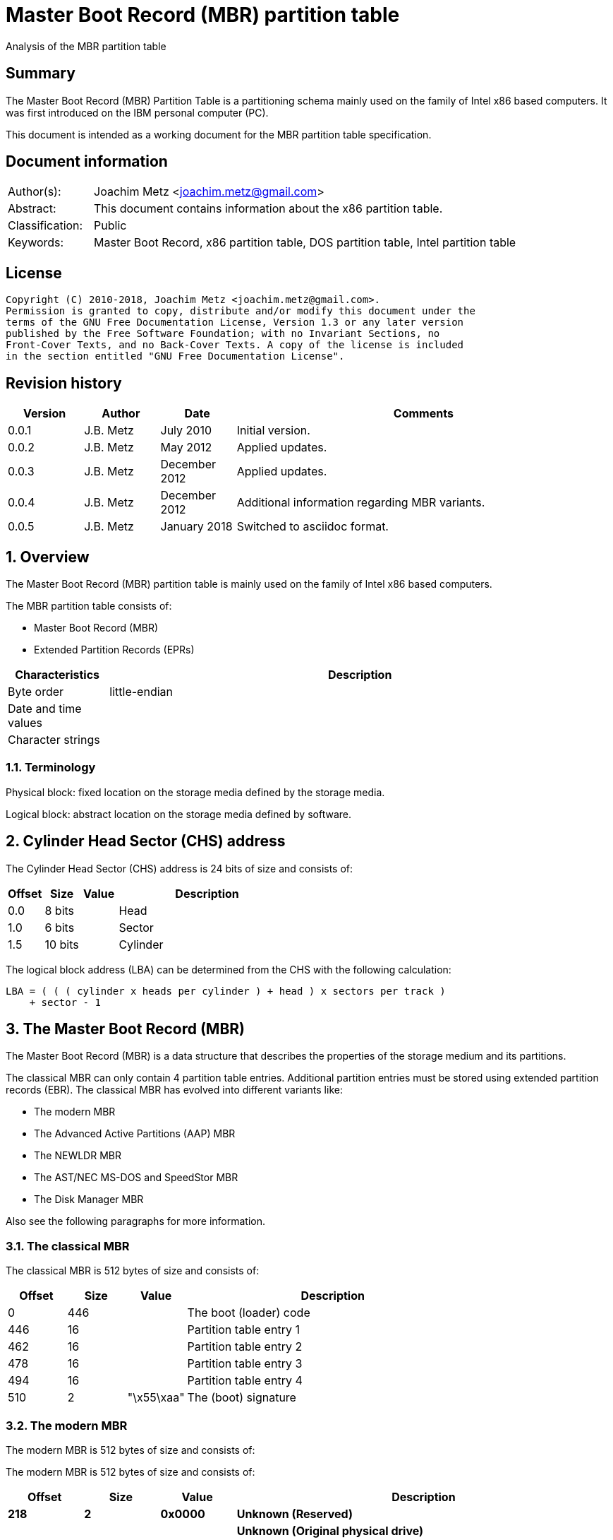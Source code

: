 = Master Boot Record (MBR) partition table
Analysis of the MBR partition table

:toc:
:toclevels: 4

:numbered!:
[abstract]
== Summary
The Master Boot Record (MBR) Partition Table is a partitioning schema mainly
used on the family of Intel x86 based computers. It was first introduced on the
IBM personal computer (PC).

This document is intended as a working document for the MBR partition table
specification.

[preface]
== Document information
[cols="1,5"]
|===
| Author(s): | Joachim Metz <joachim.metz@gmail.com>
| Abstract: | This document contains information about the x86 partition table.
| Classification: | Public
| Keywords: | Master Boot Record, x86 partition table, DOS partition table, Intel partition table
|===

[preface]
== License
....
Copyright (C) 2010-2018, Joachim Metz <joachim.metz@gmail.com>.
Permission is granted to copy, distribute and/or modify this document under the
terms of the GNU Free Documentation License, Version 1.3 or any later version
published by the Free Software Foundation; with no Invariant Sections, no
Front-Cover Texts, and no Back-Cover Texts. A copy of the license is included
in the section entitled "GNU Free Documentation License".
....

[preface]
== Revision history
[cols="1,1,1,5",options="header"]
|===
| Version | Author | Date | Comments
| 0.0.1 | J.B. Metz | July 2010 | Initial version.
| 0.0.2 | J.B. Metz | May 2012 | Applied updates.
| 0.0.3 | J.B. Metz | December 2012 | Applied updates.
| 0.0.4 | J.B. Metz | December 2012 | Additional information regarding MBR variants.
| 0.0.5 | J.B. Metz | January 2018 | Switched to asciidoc format.
|===

:numbered:
== Overview
The Master Boot Record (MBR) partition table is mainly used on the family of 
Intel x86 based computers.

The MBR partition table consists of:

* Master Boot Record (MBR)
* Extended Partition Records (EPRs)

[cols="1,5",options="header"]
|===
| Characteristics | Description
| Byte order | little-endian
| Date and time values | 
| Character strings | 
|===

=== Terminology
Physical block:
fixed location on the storage media defined by the storage media.

Logical block:
abstract location on the storage media defined by software.

== Cylinder Head Sector (CHS) address
The Cylinder Head Sector (CHS) address is 24 bits of size and consists of:

[cols="1,1,1,5",options="header"]
|===
| Offset | Size | Value | Description
| 0.0  | 8 bits | | Head
| 1.0  | 6 bits | | Sector
| 1.5 | 10 bits | | Cylinder
|===

The logical block address (LBA) can be determined from the CHS with the 
following calculation:
....
LBA = ( ( ( cylinder x heads per cylinder ) + head ) x sectors per track )
    + sector - 1
....

== The Master Boot Record (MBR)
The Master Boot Record (MBR) is a data structure that describes the properties 
of the storage medium and its partitions.

The classical MBR can only contain 4 partition table entries. Additional 
partition entries must be stored using extended partition records (EBR). The 
classical MBR has evolved into different variants like:

* The modern MBR
* The Advanced Active Partitions (AAP) MBR
* The NEWLDR MBR
* The AST/NEC MS-DOS and SpeedStor MBR
* The Disk Manager MBR

Also see the following paragraphs for more information.

=== The classical MBR
The classical MBR is 512 bytes of size and consists of:

[cols="1,1,1,5",options="header"]
|===
| Offset | Size | Value | Description
| 0 | 446 | | The boot (loader) code
| 446 | 16 | | Partition table entry 1
| 462 | 16 | | Partition table entry 2
| 478 | 16 | | Partition table entry 3
| 494 | 16 | | Partition table entry 4
| 510 | 2 | "\x55\xaa" | The (boot) signature
|===

=== The modern MBR
The modern MBR is 512 bytes of size and consists of:

The modern MBR is 512 bytes of size and consists of:

[cols="1,1,1,5",options="header"]
|===
| Offset | Size | Value | Description
| 0 | 218 | 
4+| _The first part of the boot (loader) code_ +
Microsoft Windows 95, 98 and ME. Also see: [SEDORY04]
| *218* | *2* | *0x0000* | [yellow-background]*Unknown (Reserved)*
| *220* | *1* | | [yellow-background]*Unknown (Original physical drive)* +
*Contains a value that ranges from 0x80 to 0xff, where 0x80 is the first drive, 0x81 the second, etc.
| *221 | *1* | | *Seconds* +
*Contains a value that ranges from 0 to 59*
| *222 | *1* | | *Minutes* +
*Contains a value that ranges from 0 to 59*
| *223 | *1* | | *Hours* +
*Contains a value that ranges from 0 to 23*
4+| _Without disk identity_
| 224 | 222 | | The second part of the boot (loader) code
4+| _With disk identity - UEFI, Microsoft Windows NT or later_
| 224 | 216 | | The second part of the boot (loader) code
| *440* | *4* | | *Disk identity (signature)*
| *444* | *2* | *0x0000* | *Padding*
4+| _Common_
| 446 | 16 | | Partition table entry 1
| 462 | 16 | | Partition table entry 2
| 478 | 16 | | Partition table entry 3
| 494 | 16 | | Partition table entry 4
| 510 | 2 | "\x55\xaa" | The (boot) signature
|===

=== The Advanced Active Partitions (AAP) MBR
The Advanced Active Partitions (AAP) MBR is used by:

* PTS-DOS 6.60
* DR-DOS 7.07

The AAP MBR is 512 bytes of size and consists of:

[yellow-background]*TODO: complete move to asciidoc*

=== The NEWLDR MBR
The NEWLDR MBR is a variant based on the Advanced Active Partitions (AAP) MBR 
and is used by:

* DR-DOS 7.07

The NEWLDR MBR is 512 bytes of size and consists of:

[yellow-background]*TODO: complete move to asciidoc*

=== The AST/NEC MS-DOS and SpeedStor MBR
The AST/NEC MS-DOS and SpeedStor MBR is used by:

* AST/NEC MS-DOS
* SpeedStor

The AST/NEC MS-DOS and SpeedStor MBR is 512 bytes of size and consists of:

[yellow-background]*TODO: complete move to asciidoc*

=== The Disk Manager MBR
The Disk Manager MBR is 512 bytes of size and consists of:

[cols="1,1,1,5",options="header"]
|===
| Offset | Size | Value | Description
| 0 | 252 | | The boot (loader) code
| *252* | *2* | *"\x55\xaa"* | *The Disk Manager signature*
| *254* | *16* | | *Partition table entry*
| *270* | *16* | | *Partition table entry*
| *286* | *16* | | *Partition table entry*
| *302* | *16* | | *Partition table entry*
| *318* | *16* | | *Partition table entry*
| *334* | *16* | | *Partition table entry*
| *350* | *16* | | *Partition table entry*
| *366* | *16* | | *Partition table entry*
| *382* | *16* | | *Partition table entry*
| *398* | *16* | | *Partition table entry*
| *414* | *16* | | *Partition table entry*
| *430* | *16* | | *Partition table entry*
| 446 | 16 | | Partition table entry 1
| 462 | 16 | | Partition table entry 2
| 478 | 16 | | Partition table entry 3
| 494 | 16 | | Partition table entry 4
| 510 | 2 | "\x55\xaa" | The (boot) signature
|===

== The extended partition record
The extended partition record (EBR) starts with a 64 byte (extended) partition 
record (EPR) like the MBR. This partition table contains information about the 
logical partition (volume) and additional extended partition tables.

[cols="1,1,1,5",options="header"]
|===
| Offset | Size | Value | Description
| 0 | 446 | | [yellow-background]*Unknown (Unused)* +
Should contain zero bytes
| 446 | 16 | | Partition table entry 1
| 462 | 16 | | Partition table entry 2 +
Should contain an extended partition
| 478 | 16 | | Partition table entry 3 +
Unused and should contain zero bytes
| 494 | 16 | | Partition table entry 4 +
Unused and should contain zero bytes
| 510 | 2 | "\x55\xaa" | Signature
|===

The second partition entry contains an extended partition which points to the 
next EPR. The LBA addresses in the EPR are relative to the start of the EPR.

[NOTE]
What about CHS addresses?

== The partition table entry
The partition table entry is 16 bytes of size and consists of:

[cols="1,1,1,5",options="header"]
|===
| Offset | Size | Value | Description
| 0 | 1 | | Partition flags +
See section: <<partition_flags,Partition flags>>
| 1 | 3 | | The partition start address +
Value in CHS relative from the start of the harddisk
| 4 | 1 | | Partition type +
See section: <<partition_types,Partition types>>
| 5 | 3 | | The partition end address +
Value in CHS relative from the start of the harddisk
| 8 | 4 | | The partition start address +
Value in LBA (sectors) relative from the start of the harddisk
| 12 | 4 | | Size +
Value in sectors
|===

=== [[partition_flags]]Partition flags
The partition flags consist of the following values:

[cols="1,1,5",options="header"]
|===
| Value | Identifier | Description
| 0x80 | | Partition is boot-able
|===

=== [[partition_types]]Partition types
The partition types consist of the following values:

[cols="1,1,5",options="header"]
|===
| Value | Identifier | Description
| 0x00 | | Empty
| 0x01 | | FAT12 (CHS)
| 0x02 | | XENIX root
| 0x02 | | XENIX user
| 0x04 | | FAT16 (16 MiB -32 MiB CHS)
| 0x05 | | Extended (CHS)
| 0x06 | | FAT16 (32 MiB - 2 GiB CHS)
| 0x07 | | HPFS/NTFS
| 0x08 | | AIX
| 0x09 | | AIX bootable
| 0x0a | | OS/2 Boot Manager
| 0x0b | | FAT32 (CHS)
| 0x0c | | FAT32 (LBA)
| | |
| 0x0e | | FAT16 (32 MiB - 2 GiB LBA)
| 0x0f | | Extended (LBA)
| 0x10 | | OPUS
| 0x11 | | Hidden FAT12 (CHS)
| 0x12 | | Compaq diagnostics
| | |
| 0x14 | | Hidden FAT16 (16 MiB - 32 MiB CHS)
| | |
| 0x16 | | Hidden FAT16 (32 MiB - 2 GiB CHS)
| 0x17 | | Hidden HPFS/NTFS
| 0x18 | | AST SmartSleep
| | | 
| 0x1b | | Hidden FAT32 (CHS)
| 0x1c | | Hidden FAT32 (LBA)
| | | 
| 0x1e | | Hidden FAT16 (32 MiB - 2 GiB LBA)
| | | 
| 0x24 | | NEC DOS
| | | 
| 0x27 | | [yellow-background]*Unknown (PackardBell recovery/installation partition)*
| | | 
| 0x39 | | Plan 9
| | | 
| 0x3c | | PartitionMagic recovery
| | | 
| 0x40 | | Venix 80286
| 0x41 | | PPC PReP Boot
| 0x42 | | SFS +
LDM: Microsoft MBR (Dynamic Disk)
| | | 
| 0x4d | | QNX4.x
| 0x4e | | QNX4.x 2nd part
| 0x4f | | QNX4.x 3rd part
| 0x50 | | OnTrack DM
| 0x51 | | OnTrack DM6 Aux1
| 0x52 | | CP/M
| 0x53 | | OnTrack DM6 Aux3
| 0x54 | | OnTrackDM6
| 0x55 | | EZ-Drive
| 0x56 | | Golden Bow
| | | 
| 0x5c | | Priam Edisk
| | | 
| 0x61 | | SpeedStor
| | | 
| 0x63 | | GNU HURD or SysV
| 0x64 | | Novell Netware 286
| 0x65 | | Novell Netware 386
| | | 
| 0x70 | | DiskSecure Multi-Boot
| | | 
| 0x75 | | PC/IX
| | | 
| 0x78 | | XOSL
| | | 
| 0x80 | | Old Minix
| 0x81 | | Minix / old Linux
| 0x82 | | Solaris x86 +
Linux swap
| 0x83 | | Linux
| 0x84 | | Hibernation +
OS/2 hidden C: drive
| 0x85 | | Linux extended
| 0x86 | | NTFS volume set
| 0x87 | | NTFS volume set
| | | 
| 0x8e | | Linux LVM
| | | 
| 0x93 | | Amoeba
| 0x94 | | Amoeba BBT
| | | 
| 0x9f | | BSD/OS
| 0xa0 | | IBM Thinkpad hibernation
| 0xa1 | | Hibernation
| | | 
| 0xa5 | | FreeBSD
| 0xa6 | | OpenBSD
| 0xa7 | | NeXTSTEP
| 0xa8 | | Mac OS X
| 0xa9 | | NetBSD
| | | 
| 0xab | | Mac OS X Boot
| | | 
| 0xaf | | Mac OS X
| | | 
| 0xb7 | | BSDI
| 0xb8 | | BSDI swap
| | | 
| 0xbb | | Boot Wizard hidden
| | | 
| 0xc1 | | DRDOS/sec (FAT-12)
| | | 
| 0xc4 | | DRDOS/sec (FAT-16 < 32M)
| | | 
| 0xc6 | | DRDOS/sec (FAT-16)
| 0xc7 | | Syrinx
| | | 
| 0xda | | Non-FS data
| 0xdb | | CP/M / CTOS / ...
| | | 
| 0xde | | Dell Utility
| 0xdf | | BootIt
| | | 
| 0xe1 | | DOS access
| | | 
| 0xe3 | | DOS R/O
| 0xe4 | | SpeedStor
| | | 
| 0xeb | | BeOS
| | | 
| 0xee | | EFI GPT protective partition
| 0xef | | EFI system partition (FAT)
| 0xf0 | | Linux/PA-RISC boot
| 0xf1 | | SpeedStor
| 0xf2 | | DOS secondary
| | | 
| 0xf4 | | SpeedStor
| | | 
| 0xfb | | VMWare file system
| 0xfc | | VMWare swap
| 0xfd | | Linux RAID auto-detect
| 0xfe | | LANstep
| 0xff | | BBT
|===

:numbered!:
[appendix]
== References

`[PFISTERER03]`

[cols="1,5",options="header"]
|===
| Title: | disktype
| Author(s): | Christoph Pfisterer
| Date: | 2003
| URL: | http://disktype.sourceforge.net/
|===

`[SEDORY04]`

[cols="1,5",options="header"]
|===
| Title: | The Mystery Bytes (or the Drive/Timestamp Bytes) of the MS-Windows™ 95B, 98, 98SE and Me Master Boot Record (MBR)
| Author(s): | Daniel B. Sedory
| Date: | 2004
| URL: | http://thestarman.pcministry.com/asm/mbr/mystery.htm
|===

`[SLEUTHKIT]`

[cols="1,5",options="header"]
|===
| Title: | sleuthkit
| Author(s): | Brian Carrier
| URL: | http://www.sleuthkit.org/
|===

[cols="1,5",options="header"]
|===
| Title: | Extended Boot Record
| URL: | http://en.wikipedia.org/wiki/Extended_Boot_Record
|===

[cols="1,5",options="header"]
|===
| Title: | Master Boot Record
| URL: | http://en.wikipedia.org/wiki/Master_boot_record
|===

[cols="1,5",options="header"]
|===
| Title: | Unified Extensible Firmware Interface
| URL: | http://en.wikipedia.org/wiki/Unified_Extensible_Firmware_Interface
|===

[appendix]
== GNU Free Documentation License
Version 1.3, 3 November 2008
Copyright © 2000, 2001, 2002, 2007, 2008 Free Software Foundation, Inc.
<http://fsf.org/>

Everyone is permitted to copy and distribute verbatim copies of this license
document, but changing it is not allowed.

=== 0. PREAMBLE
The purpose of this License is to make a manual, textbook, or other functional
and useful document "free" in the sense of freedom: to assure everyone the
effective freedom to copy and redistribute it, with or without modifying it,
either commercially or noncommercially. Secondarily, this License preserves for
the author and publisher a way to get credit for their work, while not being
considered responsible for modifications made by others.

This License is a kind of "copyleft", which means that derivative works of the
document must themselves be free in the same sense. It complements the GNU
General Public License, which is a copyleft license designed for free software.

We have designed this License in order to use it for manuals for free software,
because free software needs free documentation: a free program should come with
manuals providing the same freedoms that the software does. But this License is
not limited to software manuals; it can be used for any textual work,
regardless of subject matter or whether it is published as a printed book. We
recommend this License principally for works whose purpose is instruction or
reference.

=== 1. APPLICABILITY AND DEFINITIONS
This License applies to any manual or other work, in any medium, that contains
a notice placed by the copyright holder saying it can be distributed under the
terms of this License. Such a notice grants a world-wide, royalty-free license,
unlimited in duration, to use that work under the conditions stated herein. The
"Document", below, refers to any such manual or work. Any member of the public
is a licensee, and is addressed as "you". You accept the license if you copy,
modify or distribute the work in a way requiring permission under copyright law.

A "Modified Version" of the Document means any work containing the Document or
a portion of it, either copied verbatim, or with modifications and/or
translated into another language.

A "Secondary Section" is a named appendix or a front-matter section of the
Document that deals exclusively with the relationship of the publishers or
authors of the Document to the Document's overall subject (or to related
matters) and contains nothing that could fall directly within that overall
subject. (Thus, if the Document is in part a textbook of mathematics, a
Secondary Section may not explain any mathematics.) The relationship could be a
matter of historical connection with the subject or with related matters, or of
legal, commercial, philosophical, ethical or political position regarding them.

The "Invariant Sections" are certain Secondary Sections whose titles are
designated, as being those of Invariant Sections, in the notice that says that
the Document is released under this License. If a section does not fit the
above definition of Secondary then it is not allowed to be designated as
Invariant. The Document may contain zero Invariant Sections. If the Document
does not identify any Invariant Sections then there are none.

The "Cover Texts" are certain short passages of text that are listed, as
Front-Cover Texts or Back-Cover Texts, in the notice that says that the
Document is released under this License. A Front-Cover Text may be at most 5
words, and a Back-Cover Text may be at most 25 words.

A "Transparent" copy of the Document means a machine-readable copy, represented
in a format whose specification is available to the general public, that is
suitable for revising the document straightforwardly with generic text editors
or (for images composed of pixels) generic paint programs or (for drawings)
some widely available drawing editor, and that is suitable for input to text
formatters or for automatic translation to a variety of formats suitable for
input to text formatters. A copy made in an otherwise Transparent file format
whose markup, or absence of markup, has been arranged to thwart or discourage
subsequent modification by readers is not Transparent. An image format is not
Transparent if used for any substantial amount of text. A copy that is not
"Transparent" is called "Opaque".

Examples of suitable formats for Transparent copies include plain ASCII without
markup, Texinfo input format, LaTeX input format, SGML or XML using a publicly
available DTD, and standard-conforming simple HTML, PostScript or PDF designed
for human modification. Examples of transparent image formats include PNG, XCF
and JPG. Opaque formats include proprietary formats that can be read and edited
only by proprietary word processors, SGML or XML for which the DTD and/or
processing tools are not generally available, and the machine-generated HTML,
PostScript or PDF produced by some word processors for output purposes only.

The "Title Page" means, for a printed book, the title page itself, plus such
following pages as are needed to hold, legibly, the material this License
requires to appear in the title page. For works in formats which do not have
any title page as such, "Title Page" means the text near the most prominent
appearance of the work's title, preceding the beginning of the body of the text.

The "publisher" means any person or entity that distributes copies of the
Document to the public.

A section "Entitled XYZ" means a named subunit of the Document whose title
either is precisely XYZ or contains XYZ in parentheses following text that
translates XYZ in another language. (Here XYZ stands for a specific section
name mentioned below, such as "Acknowledgements", "Dedications",
"Endorsements", or "History".) To "Preserve the Title" of such a section when
you modify the Document means that it remains a section "Entitled XYZ"
according to this definition.

The Document may include Warranty Disclaimers next to the notice which states
that this License applies to the Document. These Warranty Disclaimers are
considered to be included by reference in this License, but only as regards
disclaiming warranties: any other implication that these Warranty Disclaimers
may have is void and has no effect on the meaning of this License.

=== 2. VERBATIM COPYING
You may copy and distribute the Document in any medium, either commercially or
noncommercially, provided that this License, the copyright notices, and the
license notice saying this License applies to the Document are reproduced in
all copies, and that you add no other conditions whatsoever to those of this
License. You may not use technical measures to obstruct or control the reading
or further copying of the copies you make or distribute. However, you may
accept compensation in exchange for copies. If you distribute a large enough
number of copies you must also follow the conditions in section 3.

You may also lend copies, under the same conditions stated above, and you may
publicly display copies.

=== 3. COPYING IN QUANTITY
If you publish printed copies (or copies in media that commonly have printed
covers) of the Document, numbering more than 100, and the Document's license
notice requires Cover Texts, you must enclose the copies in covers that carry,
clearly and legibly, all these Cover Texts: Front-Cover Texts on the front
cover, and Back-Cover Texts on the back cover. Both covers must also clearly
and legibly identify you as the publisher of these copies. The front cover must
present the full title with all words of the title equally prominent and
visible. You may add other material on the covers in addition. Copying with
changes limited to the covers, as long as they preserve the title of the
Document and satisfy these conditions, can be treated as verbatim copying in
other respects.

If the required texts for either cover are too voluminous to fit legibly, you
should put the first ones listed (as many as fit reasonably) on the actual
cover, and continue the rest onto adjacent pages.

If you publish or distribute Opaque copies of the Document numbering more than
100, you must either include a machine-readable Transparent copy along with
each Opaque copy, or state in or with each Opaque copy a computer-network
location from which the general network-using public has access to download
using public-standard network protocols a complete Transparent copy of the
Document, free of added material. If you use the latter option, you must take
reasonably prudent steps, when you begin distribution of Opaque copies in
quantity, to ensure that this Transparent copy will remain thus accessible at
the stated location until at least one year after the last time you distribute
an Opaque copy (directly or through your agents or retailers) of that edition
to the public.

It is requested, but not required, that you contact the authors of the Document
well before redistributing any large number of copies, to give them a chance to
provide you with an updated version of the Document.

=== 4. MODIFICATIONS
You may copy and distribute a Modified Version of the Document under the
conditions of sections 2 and 3 above, provided that you release the Modified
Version under precisely this License, with the Modified Version filling the
role of the Document, thus licensing distribution and modification of the
Modified Version to whoever possesses a copy of it. In addition, you must do
these things in the Modified Version:

A. Use in the Title Page (and on the covers, if any) a title distinct from that
of the Document, and from those of previous versions (which should, if there
were any, be listed in the History section of the Document). You may use the
same title as a previous version if the original publisher of that version
gives permission.

B. List on the Title Page, as authors, one or more persons or entities
responsible for authorship of the modifications in the Modified Version,
together with at least five of the principal authors of the Document (all of
its principal authors, if it has fewer than five), unless they release you from
this requirement.

C. State on the Title page the name of the publisher of the Modified Version,
as the publisher.

D. Preserve all the copyright notices of the Document.

E. Add an appropriate copyright notice for your modifications adjacent to the
other copyright notices.

F. Include, immediately after the copyright notices, a license notice giving
the public permission to use the Modified Version under the terms of this
License, in the form shown in the Addendum below.

G. Preserve in that license notice the full lists of Invariant Sections and
required Cover Texts given in the Document's license notice.

H. Include an unaltered copy of this License.

I. Preserve the section Entitled "History", Preserve its Title, and add to it
an item stating at least the title, year, new authors, and publisher of the
Modified Version as given on the Title Page. If there is no section Entitled
"History" in the Document, create one stating the title, year, authors, and
publisher of the Document as given on its Title Page, then add an item
describing the Modified Version as stated in the previous sentence.

J. Preserve the network location, if any, given in the Document for public
access to a Transparent copy of the Document, and likewise the network
locations given in the Document for previous versions it was based on. These
may be placed in the "History" section. You may omit a network location for a
work that was published at least four years before the Document itself, or if
the original publisher of the version it refers to gives permission.

K. For any section Entitled "Acknowledgements" or "Dedications", Preserve the
Title of the section, and preserve in the section all the substance and tone of
each of the contributor acknowledgements and/or dedications given therein.

L. Preserve all the Invariant Sections of the Document, unaltered in their text
and in their titles. Section numbers or the equivalent are not considered part
of the section titles.

M. Delete any section Entitled "Endorsements". Such a section may not be
included in the Modified Version.

N. Do not retitle any existing section to be Entitled "Endorsements" or to
conflict in title with any Invariant Section.

O. Preserve any Warranty Disclaimers.

If the Modified Version includes new front-matter sections or appendices that
qualify as Secondary Sections and contain no material copied from the Document,
you may at your option designate some or all of these sections as invariant. To
do this, add their titles to the list of Invariant Sections in the Modified
Version's license notice. These titles must be distinct from any other section
titles.

You may add a section Entitled "Endorsements", provided it contains nothing but
endorsements of your Modified Version by various parties—for example,
statements of peer review or that the text has been approved by an organization
as the authoritative definition of a standard.

You may add a passage of up to five words as a Front-Cover Text, and a passage
of up to 25 words as a Back-Cover Text, to the end of the list of Cover Texts
in the Modified Version. Only one passage of Front-Cover Text and one of
Back-Cover Text may be added by (or through arrangements made by) any one
entity. If the Document already includes a cover text for the same cover,
previously added by you or by arrangement made by the same entity you are
acting on behalf of, you may not add another; but you may replace the old one,
on explicit permission from the previous publisher that added the old one.

The author(s) and publisher(s) of the Document do not by this License give
permission to use their names for publicity for or to assert or imply
endorsement of any Modified Version.

=== 5. COMBINING DOCUMENTS
You may combine the Document with other documents released under this License,
under the terms defined in section 4 above for modified versions, provided that
you include in the combination all of the Invariant Sections of all of the
original documents, unmodified, and list them all as Invariant Sections of your
combined work in its license notice, and that you preserve all their Warranty
Disclaimers.

The combined work need only contain one copy of this License, and multiple
identical Invariant Sections may be replaced with a single copy. If there are
multiple Invariant Sections with the same name but different contents, make the
title of each such section unique by adding at the end of it, in parentheses,
the name of the original author or publisher of that section if known, or else
a unique number. Make the same adjustment to the section titles in the list of
Invariant Sections in the license notice of the combined work.

In the combination, you must combine any sections Entitled "History" in the
various original documents, forming one section Entitled "History"; likewise
combine any sections Entitled "Acknowledgements", and any sections Entitled
"Dedications". You must delete all sections Entitled "Endorsements".

=== 6. COLLECTIONS OF DOCUMENTS
You may make a collection consisting of the Document and other documents
released under this License, and replace the individual copies of this License
in the various documents with a single copy that is included in the collection,
provided that you follow the rules of this License for verbatim copying of each
of the documents in all other respects.

You may extract a single document from such a collection, and distribute it
individually under this License, provided you insert a copy of this License
into the extracted document, and follow this License in all other respects
regarding verbatim copying of that document.

=== 7. AGGREGATION WITH INDEPENDENT WORKS
A compilation of the Document or its derivatives with other separate and
independent documents or works, in or on a volume of a storage or distribution
medium, is called an "aggregate" if the copyright resulting from the
compilation is not used to limit the legal rights of the compilation's users
beyond what the individual works permit. When the Document is included in an
aggregate, this License does not apply to the other works in the aggregate
which are not themselves derivative works of the Document.

If the Cover Text requirement of section 3 is applicable to these copies of the
Document, then if the Document is less than one half of the entire aggregate,
the Document's Cover Texts may be placed on covers that bracket the Document
within the aggregate, or the electronic equivalent of covers if the Document is
in electronic form. Otherwise they must appear on printed covers that bracket
the whole aggregate.

=== 8. TRANSLATION
Translation is considered a kind of modification, so you may distribute
translations of the Document under the terms of section 4. Replacing Invariant
Sections with translations requires special permission from their copyright
holders, but you may include translations of some or all Invariant Sections in
addition to the original versions of these Invariant Sections. You may include
a translation of this License, and all the license notices in the Document, and
any Warranty Disclaimers, provided that you also include the original English
version of this License and the original versions of those notices and
disclaimers. In case of a disagreement between the translation and the original
version of this License or a notice or disclaimer, the original version will
prevail.

If a section in the Document is Entitled "Acknowledgements", "Dedications", or
"History", the requirement (section 4) to Preserve its Title (section 1) will
typically require changing the actual title.

=== 9. TERMINATION
You may not copy, modify, sublicense, or distribute the Document except as
expressly provided under this License. Any attempt otherwise to copy, modify,
sublicense, or distribute it is void, and will automatically terminate your
rights under this License.

However, if you cease all violation of this License, then your license from a
particular copyright holder is reinstated (a) provisionally, unless and until
the copyright holder explicitly and finally terminates your license, and (b)
permanently, if the copyright holder fails to notify you of the violation by
some reasonable means prior to 60 days after the cessation.

Moreover, your license from a particular copyright holder is reinstated
permanently if the copyright holder notifies you of the violation by some
reasonable means, this is the first time you have received notice of violation
of this License (for any work) from that copyright holder, and you cure the
violation prior to 30 days after your receipt of the notice.

Termination of your rights under this section does not terminate the licenses
of parties who have received copies or rights from you under this License. If
your rights have been terminated and not permanently reinstated, receipt of a
copy of some or all of the same material does not give you any rights to use it.

=== 10. FUTURE REVISIONS OF THIS LICENSE
The Free Software Foundation may publish new, revised versions of the GNU Free
Documentation License from time to time. Such new versions will be similar in
spirit to the present version, but may differ in detail to address new problems
or concerns. See http://www.gnu.org/copyleft/.

Each version of the License is given a distinguishing version number. If the
Document specifies that a particular numbered version of this License "or any
later version" applies to it, you have the option of following the terms and
conditions either of that specified version or of any later version that has
been published (not as a draft) by the Free Software Foundation. If the
Document does not specify a version number of this License, you may choose any
version ever published (not as a draft) by the Free Software Foundation. If the
Document specifies that a proxy can decide which future versions of this
License can be used, that proxy's public statement of acceptance of a version
permanently authorizes you to choose that version for the Document.

=== 11. RELICENSING
"Massive Multiauthor Collaboration Site" (or "MMC Site") means any World Wide
Web server that publishes copyrightable works and also provides prominent
facilities for anybody to edit those works. A public wiki that anybody can edit
is an example of such a server. A "Massive Multiauthor Collaboration" (or
"MMC") contained in the site means any set of copyrightable works thus
published on the MMC site.

"CC-BY-SA" means the Creative Commons Attribution-Share Alike 3.0 license
published by Creative Commons Corporation, a not-for-profit corporation with a
principal place of business in San Francisco, California, as well as future
copyleft versions of that license published by that same organization.

"Incorporate" means to publish or republish a Document, in whole or in part, as
part of another Document.

An MMC is "eligible for relicensing" if it is licensed under this License, and
if all works that were first published under this License somewhere other than
this MMC, and subsequently incorporated in whole or in part into the MMC, (1)
had no cover texts or invariant sections, and (2) were thus incorporated prior
to November 1, 2008.

The operator of an MMC Site may republish an MMC contained in the site under
CC-BY-SA on the same site at any time before August 1, 2009, provided the MMC
is eligible for relicensing.

